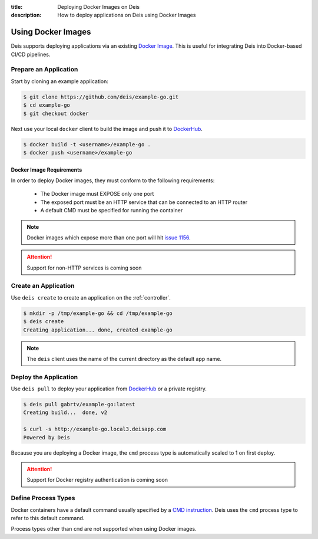 :title: Deploying Docker Images on Deis
:description: How to deploy applications on Deis using Docker Images

.. _using-docker-images:

Using Docker Images
===================
Deis supports deploying applications via an existing `Docker Image`_.
This is useful for integrating Deis into Docker-based CI/CD pipelines.

Prepare an Application
----------------------
Start by cloning an example application:

.. code-block:: console

    $ git clone https://github.com/deis/example-go.git
    $ cd example-go
    $ git checkout docker

Next use your local ``docker`` client to build the image and push
it to `DockerHub`_.

.. code-block:: console

    $ docker build -t <username>/example-go .
    $ docker push <username>/example-go

Docker Image Requirements
^^^^^^^^^^^^^^^^^^^^^^^^^
In order to deploy Docker images, they must conform to the following requirements:

 * The Docker image must EXPOSE only one port
 * The exposed port must be an HTTP service that can be connected to an HTTP router
 * A default CMD must be specified for running the container

.. note::

    Docker images which expose more than one port will hit `issue 1156`_.

.. attention::

    Support for non-HTTP services is coming soon

Create an Application
---------------------
Use ``deis create`` to create an application on the :ref:`controller`.

.. code-block:: console

    $ mkdir -p /tmp/example-go && cd /tmp/example-go
    $ deis create
    Creating application... done, created example-go

.. note::

    The ``deis`` client uses the name of the current directory as the
    default app name.

Deploy the Application
----------------------
Use ``deis pull`` to deploy your application from `DockerHub`_ or
a private registry.

.. code-block:: console

    $ deis pull gabrtv/example-go:latest
    Creating build...  done, v2

    $ curl -s http://example-go.local3.deisapp.com
    Powered by Deis

Because you are deploying a Docker image, the ``cmd`` process type is automatically scaled to 1 on first deploy.

.. attention::

    Support for Docker registry authentication is coming soon

Define Process Types
--------------------
Docker containers have a default command usually specified by a `CMD instruction`_.
Deis uses the ``cmd`` process type to refer to this default command.

Process types other than ``cmd`` are not supported when using Docker images.


.. _`Docker Image`: http://docs.docker.io/introduction/understanding-docker/
.. _`DockerHub`: https://registry.hub.docker.com/
.. _`CMD instruction`: http://docs.docker.io/reference/builder/#cmd
.. _`issue 1156`: https://github.com/deis/deis/issues/1156
